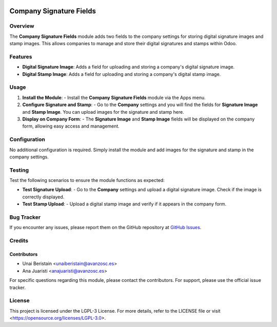 .. image:: https://img.shields.io/badge/license-LGPL--3-blue.svg
   :target: https://opensource.org/licenses/LGPL-3.0
   :alt: License: LGPL-3

========================
Company Signature Fields
========================

Overview
========

The **Company Signature Fields** module adds two fields to the company settings for storing digital signature images and stamp images. This allows companies to manage and store their digital signatures and stamps within Odoo.

Features
========

- **Digital Signature Image**: Adds a field for uploading and storing a company's digital signature image.
  
- **Digital Stamp Image**: Adds a field for uploading and storing a company's digital stamp image.

Usage
=====

1. **Install the Module**:
   - Install the **Company Signature Fields** module via the Apps menu.

2. **Configure Signature and Stamp**:
   - Go to the **Company** settings and you will find the fields for **Signature Image** and **Stamp Image**. You can upload images for the signature and stamp here.

3. **Display on Company Form**:
   - The **Signature Image** and **Stamp Image** fields will be displayed on the company form, allowing easy access and management.

Configuration
=============

No additional configuration is required. Simply install the module and add images for the signature and stamp in the company settings.

Testing
=======

Test the following scenarios to ensure the module functions as expected:

- **Test Signature Upload**:
  - Go to the **Company** settings and upload a digital signature image. Check if the image is correctly displayed.

- **Test Stamp Upload**:
  - Upload a digital stamp image and verify if it appears in the company form.

Bug Tracker
===========

If you encounter any issues, please report them on the GitHub repository at `GitHub Issues <https://github.com/avanzosc/odoo-addons/issues>`_.

Credits
=======

Contributors
------------

* Unai Beristain <unaiberistain@avanzosc.es>
* Ana Juaristi <anajuaristi@avanzosc.es>

For specific questions regarding this module, please contact the contributors. For support, please use the official issue tracker.

License
=======

This project is licensed under the LGPL-3 License. For more details, refer to the LICENSE file or visit <https://opensource.org/licenses/LGPL-3.0>.
